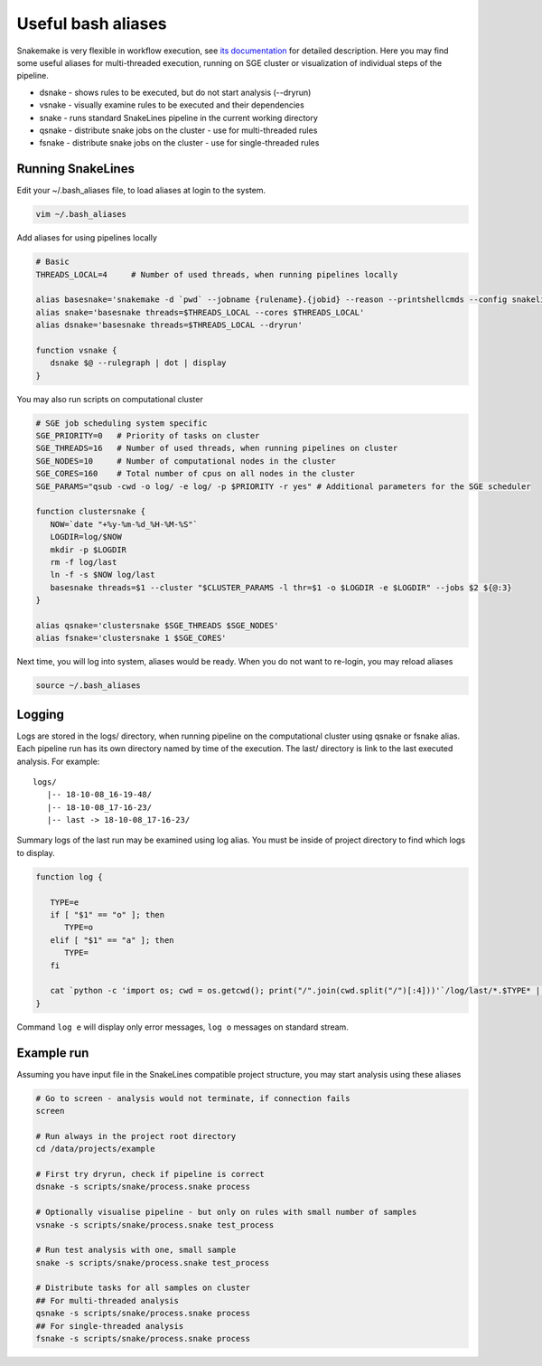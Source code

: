 Useful bash aliases
===================

Snakemake is very flexible in workflow execution, see `its documentation <https://snakemake.readthedocs.io/en/stable/executable.html#all-options>`_ for detailed description.
Here you may find some useful aliases for multi-threaded execution, running on SGE cluster or visualization of individual steps of the pipeline.

* dsnake - shows rules to be executed, but do not start analysis (--dryrun)
* vsnake - visually examine rules to be executed and their dependencies
* snake  - runs standard SnakeLines pipeline in the current working directory
* qsnake - distribute snake jobs on the cluster - use for multi-threaded rules
* fsnake - distribute snake jobs on the cluster - use for single-threaded rules

Running SnakeLines
------------------

Edit your ~/.bash_aliases file, to load aliases at login to the system.

.. code-block:: bash

   vim ~/.bash_aliases

Add aliases for using pipelines locally

.. code-block:: bash

   # Basic
   THREADS_LOCAL=4     # Number of used threads, when running pipelines locally

   alias basesnake='snakemake -d `pwd` --jobname {rulename}.{jobid} --reason --printshellcmds --config snakelines_dir=$SNAKELINES_DIR'
   alias snake='basesnake threads=$THREADS_LOCAL --cores $THREADS_LOCAL'
   alias dsnake='basesnake threads=$THREADS_LOCAL --dryrun'

   function vsnake {
      dsnake $@ --rulegraph | dot | display
   }

You may also run scripts on computational cluster

.. code-block:: bash

   # SGE job scheduling system specific
   SGE_PRIORITY=0   # Priority of tasks on cluster
   SGE_THREADS=16   # Number of used threads, when running pipelines on cluster
   SGE_NODES=10     # Number of computational nodes in the cluster
   SGE_CORES=160    # Total number of cpus on all nodes in the cluster
   SGE_PARAMS="qsub -cwd -o log/ -e log/ -p $PRIORITY -r yes" # Additional parameters for the SGE scheduler

   function clustersnake {
      NOW=`date "+%y-%m-%d_%H-%M-%S"`
      LOGDIR=log/$NOW
      mkdir -p $LOGDIR
      rm -f log/last
      ln -f -s $NOW log/last
      basesnake threads=$1 --cluster "$CLUSTER_PARAMS -l thr=$1 -o $LOGDIR -e $LOGDIR" --jobs $2 ${@:3}
   }

   alias qsnake='clustersnake $SGE_THREADS $SGE_NODES'
   alias fsnake='clustersnake 1 $SGE_CORES'

Next time, you will log into system, aliases would be ready.
When you do not want to re-login, you may reload aliases

.. code-block:: bash

   source ~/.bash_aliases

Logging
-------

Logs are stored in the logs/ directory, when running pipeline on the computational cluster using qsnake or fsnake alias.
Each pipeline run has its own directory named by time of the execution.
The last/ directory is link to the last executed analysis.
For example:
::

   logs/
      |-- 18-10-08_16-19-48/
      |-- 18-10-08_17-16-23/
      |-- last -> 18-10-08_17-16-23/

Summary logs of the last run may be examined using log alias.
You must be inside of project directory to find which logs to display.

.. code-block:: bash

   function log {

      TYPE=e
      if [ "$1" == "o" ]; then
         TYPE=o
      elif [ "$1" == "a" ]; then
         TYPE=
      fi

      cat `python -c 'import os; cwd = os.getcwd(); print("/".join(cwd.split("/")[:4]))'`/log/last/*.$TYPE* | less
   }

Command ``log e`` will display only error messages, ``log o`` messages on standard stream.

Example run
-----------

Assuming you have input file in the SnakeLines compatible project structure, you may start analysis using these aliases

.. code-block:: bash

   # Go to screen - analysis would not terminate, if connection fails
   screen

   # Run always in the project root directory
   cd /data/projects/example

   # First try dryrun, check if pipeline is correct
   dsnake -s scripts/snake/process.snake process

   # Optionally visualise pipeline - but only on rules with small number of samples
   vsnake -s scripts/snake/process.snake test_process

   # Run test analysis with one, small sample
   snake -s scripts/snake/process.snake test_process

   # Distribute tasks for all samples on cluster
   ## For multi-threaded analysis
   qsnake -s scripts/snake/process.snake process
   ## For single-threaded analysis
   fsnake -s scripts/snake/process.snake process
